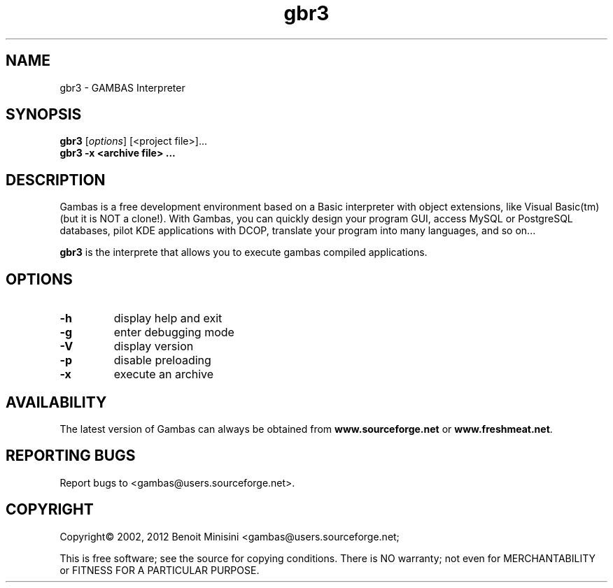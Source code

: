 .TH "gbr3" "1" "March 2012" "Debian" "User Commands"

.SH "NAME"
gbr3 \- GAMBAS Interpreter

.SH "SYNOPSIS"
.B gbr3
[\fIoptions\fR] [<project file>]...
.br
.B gbr3 \-x <archive file> ...

.SH "DESCRIPTION"
Gambas is a free development environment based on a Basic interpreter with object extensions, like Visual Basic(tm) (but it is NOT a clone!).
With Gambas, you can quickly design your program GUI, access MySQL or PostgreSQL databases, pilot KDE applications with DCOP, translate your program into many languages, and so on...

\fBgbr3\fR is the interprete that allows you to execute gambas compiled applications.

.SH "OPTIONS"
.TP
\fB\-h\fR
display help and exit
.TP
\fB\-g\fR
enter debugging mode
.TP
\fB\-V\fR
display version
.TP
\fB\-p\fR
disable preloading
.TP
\fB\-x\fR
execute an archive

.SH "AVAILABILITY"
The latest version of Gambas can always be obtained from
\fBwww.sourceforge.net\fR or \fBwww.freshmeat.net\fR.

.SH "REPORTING BUGS"
Report bugs to
<gambas@users.sourceforge.net>.

.SH "COPYRIGHT"
Copyright\(co 2002, 2012 Benoit Minisini <gambas@users.sourceforge.net;
.PP
This is free software; see the source for copying conditions.  There is NO
warranty; not even for MERCHANTABILITY or FITNESS FOR A PARTICULAR PURPOSE.

